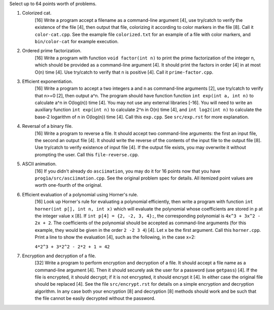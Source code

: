Select up to 64 points worth of problems.

1. Colorized cat.
     [16] Write a program accept a filename as a command-line argument [4], use
     try/catch to verify the existence of the file [4], then output that file,
     colorizing it according to color markers in the file [8].  Call it
     ``color-cat.cpp``. See the example file ``colorized.txt`` for an example
     of a file with color markers, and ``bin/color-cat`` for example execution.

2. Ordered prime factorization.
     [16] Write a program with function ``void factor(int n)`` to print the
     prime factorization of the integer n, which should be provided as a
     command-line argument [4]. It should print the factors in order [4] in at
     most O(n) time [4].  Use try/catch to verify that n is positive [4]. Call
     it ``prime-factor.cpp``. 

3. Efficient exponentiation.
     [16] Write a program to accept a two integers a and n as command-line
     arguments [2], use try/catch to verify that n>=0 [2], then output a^n. The
     program should have function function ``int exp(int a, int n)`` to
     calculate a^n in O(log(n)) time [4]. You may not use any external
     libraries [-16].  You will need to write an auxiliary function ``int
     exp(int n)`` to calculate 2^n in O(n) time [4], and ``int log2(int n)`` to
     calculate the base-2 logarithm of n in O(log(n)) time [4].  Call this
     ``exp.cpp``. See ``src/exp.rst`` for more explanation.

4. Reversal of a binary file.
     [16] Write a program to reverse a file. It should accept two command-line
     arguments: the first an input file, the second an output file [4]. It
     should write the reverse of the contents of the input file to the output
     file [8].  Use try/catch to verify existence of input file [4]. If the
     output file exists, you may overwrite it without prompting the user. Call
     this ``file-reverse.cpp``.

5. ASCII animation.
     [16] If you didn't already do ``asciimation``, you may do it for 16 points
     now that you have ``prog1a/src/asciimation.cpp``.  See the original
     problem spec for details.  All itemized point values are worth one-fourth
     of the original.

6. Efficient evaluation of a polynomial using Horner's rule.
     [16] Look up Horner's rule for evaluating a polynomial efficiently, then
     write a program with function ``int horner(int p[], int n, int x)`` which
     will evaluate the polynomial whose coefficients are stored in ``p`` at the
     integer value ``x`` [8]. If ``int p[4] = {2, -2, 3, 4};``, the
     corresponding polynomial is ``4x^3 + 3x^2 - 2x + 2``. The coefficients of
     the polynomial should be accepted as command-line arguments (for this
     example, they would be given in the order ``2 -2 3 4``) [4]. Let ``x`` be
     the first argument.  Call this ``horner.cpp``.  Print a line to show the
     evaluation [4], such as the following, in the case x=2:
     
     ``4*2^3 + 3*2^2 - 2*2 + 1 = 42``

7. Encryption and decryption of a file.
     [32] Write a program to perform encryption and decryption of a file. It
     should accept a file name as a command-line argument [4]. Then it should
     securely ask the user for a password (use ``getpass``) [4]. If the file is
     encrypted, it should decrypt; if it is not encrypted, it should encrypt it
     [4]. In either case the original file should be replaced [4].  See the
     file ``src/encrypt.rst`` for details on a simple encryption and decryption
     algorithm. In any case both your encryption [8] and decryption [8] methods
     should work and be such that the file cannot be easily decrypted without
     the password.
